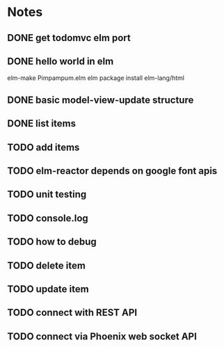 * Notes
** DONE get todomvc elm port
CLOSED: [2016-06-15 Wed 19:46]
** DONE hello world in elm
CLOSED: [2016-06-15 Wed 20:03]
elm-make Pimpampum.elm
elm package install elm-lang/html
** DONE basic model-view-update structure
CLOSED: [2016-06-16 Thu 07:41]
** DONE list items
CLOSED: [2016-06-16 Thu 08:11]
** TODO add items
** TODO elm-reactor depends on google font apis
** TODO unit testing
** TODO console.log
** TODO how to debug
** TODO delete item
** TODO update item
** TODO connect with REST API
** TODO connect via Phoenix web socket API
